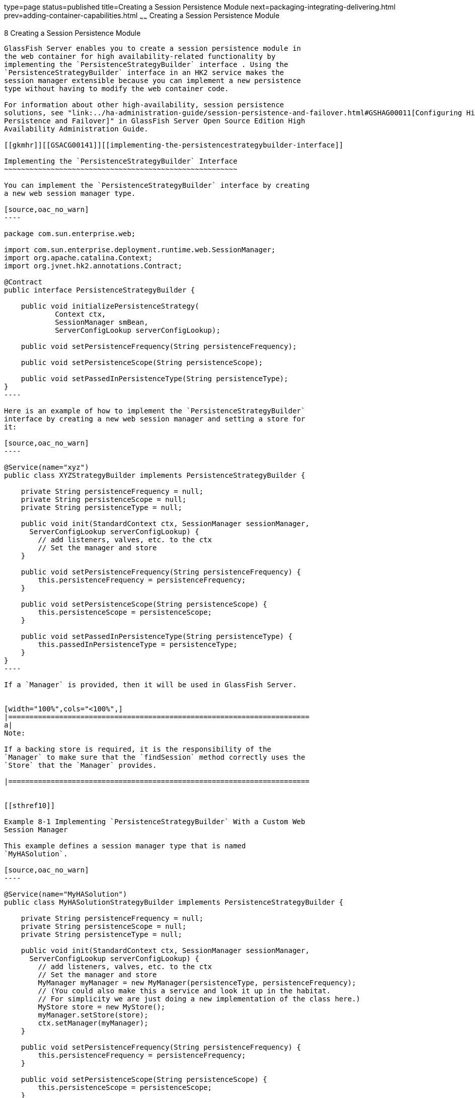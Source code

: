 type=page
status=published
title=Creating a Session Persistence Module
next=packaging-integrating-delivering.html
prev=adding-container-capabilities.html
~~~~~~
Creating a Session Persistence Module
=====================================

[[GSACG00008]][[gkmhj]]


[[creating-a-session-persistence-module]]
8 Creating a Session Persistence Module
---------------------------------------

GlassFish Server enables you to create a session persistence module in
the web container for high availability-related functionality by
implementing the `PersistenceStrategyBuilder` interface . Using the
`PersistenceStrategyBuilder` interface in an HK2 service makes the
session manager extensible because you can implement a new persistence
type without having to modify the web container code.

For information about other high-availability, session persistence
solutions, see "link:../ha-administration-guide/session-persistence-and-failover.html#GSHAG00011[Configuring High Availability Session
Persistence and Failover]" in GlassFish Server Open Source Edition High
Availability Administration Guide.

[[gkmhr]][[GSACG00141]][[implementing-the-persistencestrategybuilder-interface]]

Implementing the `PersistenceStrategyBuilder` Interface
~~~~~~~~~~~~~~~~~~~~~~~~~~~~~~~~~~~~~~~~~~~~~~~~~~~~~~~

You can implement the `PersistenceStrategyBuilder` interface by creating
a new web session manager type.

[source,oac_no_warn]
----

package com.sun.enterprise.web;

import com.sun.enterprise.deployment.runtime.web.SessionManager;
import org.apache.catalina.Context;
import org.jvnet.hk2.annotations.Contract;

@Contract
public interface PersistenceStrategyBuilder {

    public void initializePersistenceStrategy(
            Context ctx,
            SessionManager smBean,
            ServerConfigLookup serverConfigLookup);

    public void setPersistenceFrequency(String persistenceFrequency);

    public void setPersistenceScope(String persistenceScope);

    public void setPassedInPersistenceType(String persistenceType);
}
----

Here is an example of how to implement the `PersistenceStrategyBuilder`
interface by creating a new web session manager and setting a store for
it:

[source,oac_no_warn]
----

@Service(name="xyz")
public class XYZStrategyBuilder implements PersistenceStrategyBuilder {

    private String persistenceFrequency = null;
    private String persistenceScope = null;
    private String persistenceType = null;

    public void init(StandardContext ctx, SessionManager sessionManager,
      ServerConfigLookup serverConfigLookup) {
        // add listeners, valves, etc. to the ctx
        // Set the manager and store
    }

    public void setPersistenceFrequency(String persistenceFrequency) {
        this.persistenceFrequency = persistenceFrequency;
    }

    public void setPersistenceScope(String persistenceScope) {
        this.persistenceScope = persistenceScope;
    }

    public void setPassedInPersistenceType(String persistenceType) {
        this.passedInPersistenceType = persistenceType;
    }
}
----

If a `Manager` is provided, then it will be used in GlassFish Server.


[width="100%",cols="<100%",]
|=======================================================================
a|
Note:

If a backing store is required, it is the responsibility of the
`Manager` to make sure that the `findSession` method correctly uses the
`Store` that the `Manager` provides.

|=======================================================================


[[sthref10]]

Example 8-1 Implementing `PersistenceStrategyBuilder` With a Custom Web
Session Manager

This example defines a session manager type that is named
`MyHASolution`.

[source,oac_no_warn]
----

@Service(name="MyHASolution")
public class MyHASolutionStrategyBuilder implements PersistenceStrategyBuilder {

    private String persistenceFrequency = null;
    private String persistenceScope = null;
    private String persistenceType = null;

    public void init(StandardContext ctx, SessionManager sessionManager,
      ServerConfigLookup serverConfigLookup) {
        // add listeners, valves, etc. to the ctx
        // Set the manager and store
        MyManager myManager = new MyManager(persistenceType, persistenceFrequency);
        // (You could also make this a service and look it up in the habitat.
        // For simplicity we are just doing a new implementation of the class here.)
        MyStore store = new MyStore();
        myManager.setStore(store);
        ctx.setManager(myManager);
    }

    public void setPersistenceFrequency(String persistenceFrequency) {
        this.persistenceFrequency = persistenceFrequency;
    }

    public void setPersistenceScope(String persistenceScope) {
        this.persistenceScope = persistenceScope;
    }

    public void setPassedInPersistenceType(String persistenceType) {
        this.passedInPersistenceType = persistenceType;

    }

}
----

[[sthref11]]

Example 8-2 Session Manager Configuration in the `glassfish-web.xml`
File

This example sets the `persistence-type` attribute of the
`session-manager` element of `glassfish-web.xml` to `myHASolution`

Based on the `domain.xml` and `glassfish-web.xml` settings, the web
container looks up the appropriate `PersistenceStrategyBuilder`
interface in the Habitat and uses it.

[source,oac_no_warn]
----

       <glassfish-web-app>
         <session-config>
           <session-manager persistence-type="myHASolution"/>
         <session-config>
       <glassfish-web-app>
----
